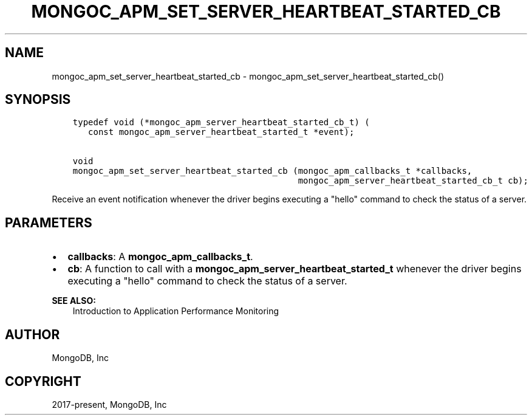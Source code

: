 .\" Man page generated from reStructuredText.
.
.TH "MONGOC_APM_SET_SERVER_HEARTBEAT_STARTED_CB" "3" "Jun 07, 2022" "1.21.2" "libmongoc"
.SH NAME
mongoc_apm_set_server_heartbeat_started_cb \- mongoc_apm_set_server_heartbeat_started_cb()
.
.nr rst2man-indent-level 0
.
.de1 rstReportMargin
\\$1 \\n[an-margin]
level \\n[rst2man-indent-level]
level margin: \\n[rst2man-indent\\n[rst2man-indent-level]]
-
\\n[rst2man-indent0]
\\n[rst2man-indent1]
\\n[rst2man-indent2]
..
.de1 INDENT
.\" .rstReportMargin pre:
. RS \\$1
. nr rst2man-indent\\n[rst2man-indent-level] \\n[an-margin]
. nr rst2man-indent-level +1
.\" .rstReportMargin post:
..
.de UNINDENT
. RE
.\" indent \\n[an-margin]
.\" old: \\n[rst2man-indent\\n[rst2man-indent-level]]
.nr rst2man-indent-level -1
.\" new: \\n[rst2man-indent\\n[rst2man-indent-level]]
.in \\n[rst2man-indent\\n[rst2man-indent-level]]u
..
.SH SYNOPSIS
.INDENT 0.0
.INDENT 3.5
.sp
.nf
.ft C
typedef void (*mongoc_apm_server_heartbeat_started_cb_t) (
   const mongoc_apm_server_heartbeat_started_t *event);

void
mongoc_apm_set_server_heartbeat_started_cb (mongoc_apm_callbacks_t *callbacks,
                                            mongoc_apm_server_heartbeat_started_cb_t cb);
.ft P
.fi
.UNINDENT
.UNINDENT
.sp
Receive an event notification whenever the driver begins executing a "hello" command to check the status of a server.
.SH PARAMETERS
.INDENT 0.0
.IP \(bu 2
\fBcallbacks\fP: A \fBmongoc_apm_callbacks_t\fP\&.
.IP \(bu 2
\fBcb\fP: A function to call with a \fBmongoc_apm_server_heartbeat_started_t\fP whenever the driver begins executing a "hello" command to check the status of a server.
.UNINDENT
.sp
\fBSEE ALSO:\fP
.INDENT 0.0
.INDENT 3.5
.nf
Introduction to Application Performance Monitoring
.fi
.sp
.UNINDENT
.UNINDENT
.SH AUTHOR
MongoDB, Inc
.SH COPYRIGHT
2017-present, MongoDB, Inc
.\" Generated by docutils manpage writer.
.
